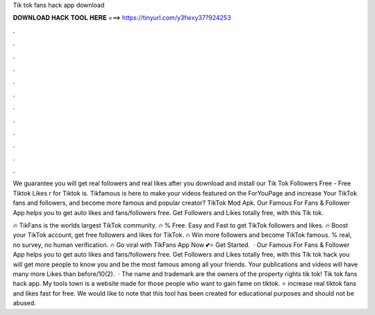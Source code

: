 Tik tok fans hack app download



𝐃𝐎𝐖𝐍𝐋𝐎𝐀𝐃 𝐇𝐀𝐂𝐊 𝐓𝐎𝐎𝐋 𝐇𝐄𝐑𝐄 ===> https://tinyurl.com/y3fwxy37?924253



.



.



.



.



.



.



.



.



.



.



.



.

We guarantee you will get real followers and real likes after you download and install our Tik Tok Followers Free - Free Tiktok Likes r for Tiktok is. Tikfamous is here to make your videos featured on the ForYouPage and increase Your TikTok fans and followers, and become more famous and popular creator? TikTok Mod Apk. Our Famous For Fans & Follower App helps you to get auto likes and fans/followers free. Get Followers and Likes totally free, with this Tik tok.

🔥 TikFans is the worlds largest TikTok community. 🔥 % Free. Easy and Fast to get TikTok followers and likes. 🔥 Boost your TikTok account, get free followers and likes for TikTok. 🔥 Win more followers and become TikTok famous. % real, no survey, no human verification. 🔥 Go viral with TikFans App Now 💕⭐ Get Started.  · Our Famous For Fans & Follower App helps you to get auto likes and fans/followers free. Get Followers and Likes totally free, with this Tik tok hack you will get more people to know you and be the most famous among all your friends. Your publications and videos will have many more Likes than before/10(2).  · The name and trademark are the owners of the property rights tik tok! Tik tok fans hack app. My tools town is a website made for those people who want to gain fame on tiktok. ⭐ increase real tiktok fans and likes fast for free. We would like to note that this tool has been created for educational purposes and should not be abused.
